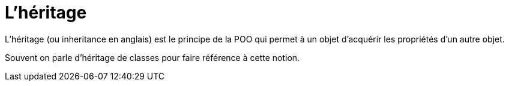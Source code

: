 = L'héritage

L’héritage (ou inheritance en anglais) est le principe de la POO qui permet à un objet d’acquérir les propriétés d’un autre objet. 

Souvent on parle d’héritage de classes pour faire référence à cette notion.
